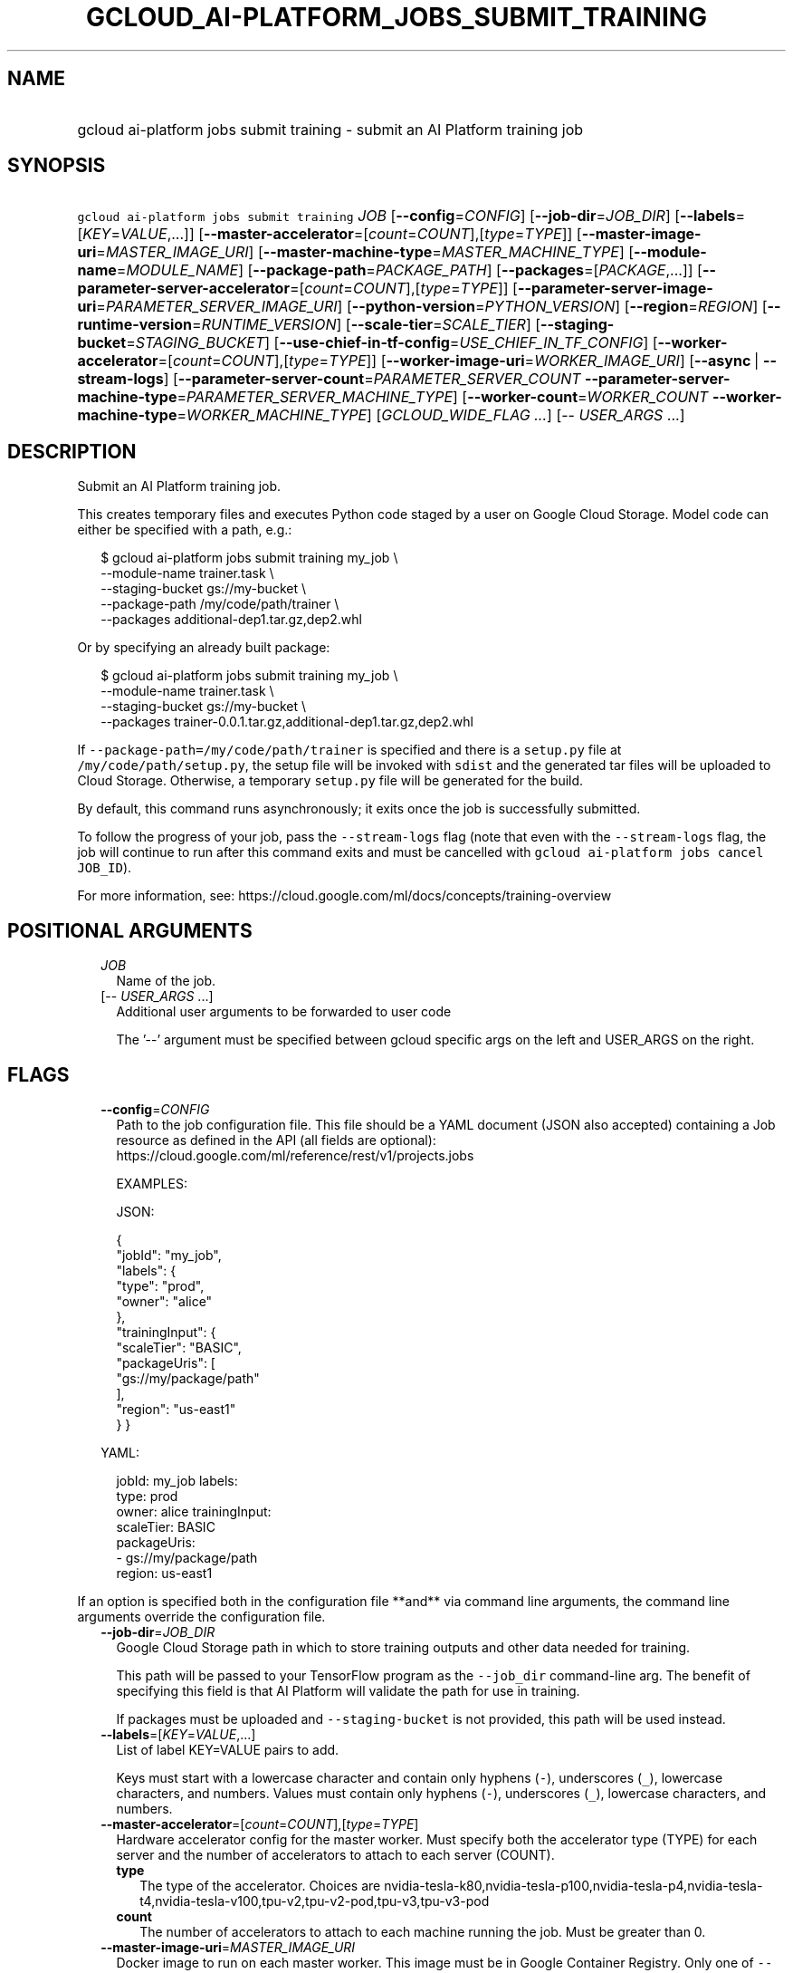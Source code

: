 
.TH "GCLOUD_AI\-PLATFORM_JOBS_SUBMIT_TRAINING" 1



.SH "NAME"
.HP
gcloud ai\-platform jobs submit training \- submit an AI Platform training job



.SH "SYNOPSIS"
.HP
\f5gcloud ai\-platform jobs submit training\fR \fIJOB\fR [\fB\-\-config\fR=\fICONFIG\fR] [\fB\-\-job\-dir\fR=\fIJOB_DIR\fR] [\fB\-\-labels\fR=[\fIKEY\fR=\fIVALUE\fR,...]] [\fB\-\-master\-accelerator\fR=[\fIcount\fR=\fICOUNT\fR],[\fItype\fR=\fITYPE\fR]] [\fB\-\-master\-image\-uri\fR=\fIMASTER_IMAGE_URI\fR] [\fB\-\-master\-machine\-type\fR=\fIMASTER_MACHINE_TYPE\fR] [\fB\-\-module\-name\fR=\fIMODULE_NAME\fR] [\fB\-\-package\-path\fR=\fIPACKAGE_PATH\fR] [\fB\-\-packages\fR=[\fIPACKAGE\fR,...]] [\fB\-\-parameter\-server\-accelerator\fR=[\fIcount\fR=\fICOUNT\fR],[\fItype\fR=\fITYPE\fR]] [\fB\-\-parameter\-server\-image\-uri\fR=\fIPARAMETER_SERVER_IMAGE_URI\fR] [\fB\-\-python\-version\fR=\fIPYTHON_VERSION\fR] [\fB\-\-region\fR=\fIREGION\fR] [\fB\-\-runtime\-version\fR=\fIRUNTIME_VERSION\fR] [\fB\-\-scale\-tier\fR=\fISCALE_TIER\fR] [\fB\-\-staging\-bucket\fR=\fISTAGING_BUCKET\fR] [\fB\-\-use\-chief\-in\-tf\-config\fR=\fIUSE_CHIEF_IN_TF_CONFIG\fR] [\fB\-\-worker\-accelerator\fR=[\fIcount\fR=\fICOUNT\fR],[\fItype\fR=\fITYPE\fR]] [\fB\-\-worker\-image\-uri\fR=\fIWORKER_IMAGE_URI\fR] [\fB\-\-async\fR\ |\ \fB\-\-stream\-logs\fR] [\fB\-\-parameter\-server\-count\fR=\fIPARAMETER_SERVER_COUNT\fR\ \fB\-\-parameter\-server\-machine\-type\fR=\fIPARAMETER_SERVER_MACHINE_TYPE\fR] [\fB\-\-worker\-count\fR=\fIWORKER_COUNT\fR\ \fB\-\-worker\-machine\-type\fR=\fIWORKER_MACHINE_TYPE\fR] [\fIGCLOUD_WIDE_FLAG\ ...\fR] [\-\-\ \fIUSER_ARGS\fR\ ...]



.SH "DESCRIPTION"

Submit an AI Platform training job.

This creates temporary files and executes Python code staged by a user on Google
Cloud Storage. Model code can either be specified with a path, e.g.:

.RS 2m
$ gcloud ai\-platform jobs submit training my_job \e
        \-\-module\-name trainer.task \e
        \-\-staging\-bucket gs://my\-bucket \e
        \-\-package\-path /my/code/path/trainer \e
        \-\-packages additional\-dep1.tar.gz,dep2.whl
.RE

Or by specifying an already built package:

.RS 2m
$ gcloud ai\-platform jobs submit training my_job \e
        \-\-module\-name trainer.task \e
        \-\-staging\-bucket gs://my\-bucket \e
        \-\-packages trainer\-0.0.1.tar.gz,additional\-dep1.tar.gz,dep2.whl
.RE

If \f5\-\-package\-path=/my/code/path/trainer\fR is specified and there is a
\f5setup.py\fR file at \f5/my/code/path/setup.py\fR, the setup file will be
invoked with \f5sdist\fR and the generated tar files will be uploaded to Cloud
Storage. Otherwise, a temporary \f5setup.py\fR file will be generated for the
build.

By default, this command runs asynchronously; it exits once the job is
successfully submitted.

To follow the progress of your job, pass the \f5\-\-stream\-logs\fR flag (note
that even with the \f5\-\-stream\-logs\fR flag, the job will continue to run
after this command exits and must be cancelled with \f5gcloud ai\-platform jobs
cancel JOB_ID\fR).

For more information, see:
https://cloud.google.com/ml/docs/concepts/training\-overview



.SH "POSITIONAL ARGUMENTS"

.RS 2m
.TP 2m
\fIJOB\fR
Name of the job.

.TP 2m
[\-\- \fIUSER_ARGS\fR ...]
Additional user arguments to be forwarded to user code

The '\-\-' argument must be specified between gcloud specific args on the left
and USER_ARGS on the right.


.RE
.sp

.SH "FLAGS"

.RS 2m
.TP 2m
\fB\-\-config\fR=\fICONFIG\fR
Path to the job configuration file. This file should be a YAML document (JSON
also accepted) containing a Job resource as defined in the API (all fields are
optional): https://cloud.google.com/ml/reference/rest/v1/projects.jobs

EXAMPLES:

JSON:

.RS 2m
{
  "jobId": "my_job",
  "labels": {
    "type": "prod",
    "owner": "alice"
  },
  "trainingInput": {
    "scaleTier": "BASIC",
    "packageUris": [
      "gs://my/package/path"
    ],
    "region": "us\-east1"
  }
}
.RE

YAML:

.RS 2m
jobId: my_job
labels:
  type: prod
  owner: alice
trainingInput:
  scaleTier: BASIC
  packageUris:
  \- gs://my/package/path
  region: us\-east1
.RE



.RE
.sp
If an option is specified both in the configuration file **and** via command
line arguments, the command line arguments override the configuration file.

.RS 2m
.TP 2m
\fB\-\-job\-dir\fR=\fIJOB_DIR\fR
Google Cloud Storage path in which to store training outputs and other data
needed for training.

This path will be passed to your TensorFlow program as the \f5\-\-job_dir\fR
command\-line arg. The benefit of specifying this field is that AI Platform will
validate the path for use in training.

If packages must be uploaded and \f5\-\-staging\-bucket\fR is not provided, this
path will be used instead.

.TP 2m
\fB\-\-labels\fR=[\fIKEY\fR=\fIVALUE\fR,...]
List of label KEY=VALUE pairs to add.

Keys must start with a lowercase character and contain only hyphens (\f5\-\fR),
underscores (\f5_\fR), lowercase characters, and numbers. Values must contain
only hyphens (\f5\-\fR), underscores (\f5_\fR), lowercase characters, and
numbers.

.TP 2m
\fB\-\-master\-accelerator\fR=[\fIcount\fR=\fICOUNT\fR],[\fItype\fR=\fITYPE\fR]
Hardware accelerator config for the master worker. Must specify both the
accelerator type (TYPE) for each server and the number of accelerators to attach
to each server (COUNT).


.RS 2m
.TP 2m
\fBtype\fR
The type of the accelerator. Choices are
nvidia\-tesla\-k80,nvidia\-tesla\-p100,nvidia\-tesla\-p4,nvidia\-tesla\-t4,nvidia\-tesla\-v100,tpu\-v2,tpu\-v2\-pod,tpu\-v3,tpu\-v3\-pod

.TP 2m
\fBcount\fR
The number of accelerators to attach to each machine running the job. Must be
greater than 0.

.RE
.sp
.TP 2m
\fB\-\-master\-image\-uri\fR=\fIMASTER_IMAGE_URI\fR
Docker image to run on each master worker. This image must be in Google
Container Registry. Only one of \f5\-\-master\-image\-uri\fR and
\f5\-\-runtime\-version\fR must be specified.

.TP 2m
\fB\-\-master\-machine\-type\fR=\fIMASTER_MACHINE_TYPE\fR
Specifies the type of virtual machine to use for training job's master worker.

You must set this value when \f5\-\-scale\-tier\fR is set to \f5CUSTOM\fR.

.TP 2m
\fB\-\-module\-name\fR=\fIMODULE_NAME\fR
Name of the module to run.

.TP 2m
\fB\-\-package\-path\fR=\fIPACKAGE_PATH\fR
Path to a Python package to build. This should point to a directory containing
the Python source for the job. It will be built using \fBsetuptools\fR (which
must be installed) using its \fBparent\fR directory as context. If the parent
directory contains a \f5setup.py\fR file, the build will use that; otherwise, it
will use a simple built\-in one.

.TP 2m
\fB\-\-packages\fR=[\fIPACKAGE\fR,...]
Path to Python archives used for training. These can be local paths (absolute or
relative), in which case they will be uploaded to the Cloud Storage bucket given
by \f5\-\-staging\-bucket\fR, or Cloud Storage URLs
('gs://bucket\-name/path/to/package.tar.gz').

.TP 2m
\fB\-\-parameter\-server\-accelerator\fR=[\fIcount\fR=\fICOUNT\fR],[\fItype\fR=\fITYPE\fR]
Hardware accelerator config for the parameter servers. Must specify both the
accelerator type (TYPE) for each server and the number of accelerators to attach
to each server (COUNT).


.RS 2m
.TP 2m
\fBtype\fR
The type of the accelerator. Choices are
nvidia\-tesla\-k80,nvidia\-tesla\-p100,nvidia\-tesla\-p4,nvidia\-tesla\-t4,nvidia\-tesla\-v100,tpu\-v2,tpu\-v2\-pod,tpu\-v3,tpu\-v3\-pod

.TP 2m
\fBcount\fR
The number of accelerators to attach to each machine running the job. Must be
greater than 0.

.RE
.sp
.TP 2m
\fB\-\-parameter\-server\-image\-uri\fR=\fIPARAMETER_SERVER_IMAGE_URI\fR
Docker image to run on each parameter server. This image must be in Google
Container Registry. If not specified, the value of \f5\-\-master\-image\-uri\fR
is used.

.TP 2m
\fB\-\-python\-version\fR=\fIPYTHON_VERSION\fR
Version of Python used during training. If not set, the default version is 2.7.
Python 3.5 is available when \f5\-\-runtime\-version\fR is set to 1.4 and above.
Python 2.7 works with all supported runtime versions.

.TP 2m
\fB\-\-region\fR=\fIREGION\fR
Region of the machine learning training job to submit. If not specified, you may
be prompted to select a region.

To avoid prompting when this flag is omitted, you can set the
\f5\fIcompute/region\fR\fR property:

.RS 2m
$ gcloud config set compute/region REGION
.RE

A list of regions can be fetched by running:

.RS 2m
$ gcloud compute regions list
.RE

To unset the property, run:

.RS 2m
$ gcloud config unset compute/region
.RE

Alternatively, the region can be stored in the environment variable
\f5\fICLOUDSDK_COMPUTE_REGION\fR\fR.

.TP 2m
\fB\-\-runtime\-version\fR=\fIRUNTIME_VERSION\fR
AI Platform runtime version for this job. Defaults to a stable version, which is
defined in documentation along with the list of supported versions:
https://cloud.google.com/ml\-engine/docs/tensorflow/runtime\-version\-list

.TP 2m
\fB\-\-scale\-tier\fR=\fISCALE_TIER\fR
Specify the machine types, the number of replicas for workers, and parameter
servers. \fISCALE_TIER\fR must be one of:

.RS 2m
.TP 2m
\fBbasic\fR
Single worker instance. This tier is suitable for learning how to use AI
Platform, and for experimenting with new models using small datasets.
.TP 2m
\fBbasic\-gpu\fR
Single worker instance with a GPU.
.TP 2m
\fBbasic\-tpu\fR
Single worker instance with a Cloud TPU.
.TP 2m
\fBcustom\fR
CUSTOM tier is not a set tier, but rather enables you to use your own cluster
specification. When you use this tier, set values to configure your processing
cluster according to these guidelines (using the \f5\-\-config\fR flag):

.RS 2m
.IP "\(bu" 2m
You \fImust\fR set \f5TrainingInput.masterType\fR to specify the type of machine
to use for your master node. This is the only required setting.
.IP "\(bu" 2m
You \fImay\fR set \f5TrainingInput.workerCount\fR to specify the number of
workers to use. If you specify one or more workers, you \fImust\fR also set
\f5TrainingInput.workerType\fR to specify the type of machine to use for your
worker nodes.
.IP "\(bu" 2m
You \fImay\fR set \f5TrainingInput.parameterServerCount\fR to specify the number
of parameter servers to use. If you specify one or more parameter servers, you
\fImust\fR also set \f5TrainingInput.parameterServerType\fR to specify the type
of machine to use for your parameter servers. Note that all of your workers must
use the same machine type, which can be different from your parameter server
type and master type. Your parameter servers must likewise use the same machine
type, which can be different from your worker type and master type.
.RE
.sp
.TP 2m
\fBpremium\-1\fR
Large number of workers with many parameter servers.
.TP 2m
\fBstandard\-1\fR
Many workers and a few parameter servers.
.RE
.sp

.RE
.sp

.RS 2m
.TP 2m
\fB\-\-staging\-bucket\fR=\fISTAGING_BUCKET\fR
Bucket in which to stage training archives.

Required only if a file upload is necessary (that is, other flags include local
paths) and no other flags implicitly specify an upload path.

.TP 2m
\fB\-\-use\-chief\-in\-tf\-config\fR=\fIUSE_CHIEF_IN_TF_CONFIG\fR
Use "chief" role in the cluster instead of "master". This is required for
TensorFlow 2.0 and newer versions. Unlike "master" node, "chief" node does not
run evaluation.

.TP 2m
\fB\-\-worker\-accelerator\fR=[\fIcount\fR=\fICOUNT\fR],[\fItype\fR=\fITYPE\fR]
Hardware accelerator config for the worker nodes. Must specify both the
accelerator type (TYPE) for each server and the number of accelerators to attach
to each server (COUNT).


.RS 2m
.TP 2m
\fBtype\fR
The type of the accelerator. Choices are
nvidia\-tesla\-k80,nvidia\-tesla\-p100,nvidia\-tesla\-p4,nvidia\-tesla\-t4,nvidia\-tesla\-v100,tpu\-v2,tpu\-v2\-pod,tpu\-v3,tpu\-v3\-pod

.TP 2m
\fBcount\fR
The number of accelerators to attach to each machine running the job. Must be
greater than 0.

.RE
.sp
.TP 2m
\fB\-\-worker\-image\-uri\fR=\fIWORKER_IMAGE_URI\fR
Docker image to run on each worker node. This image must be in Google Container
Registry. If not specified, the value of \f5\-\-master\-image\-uri\fR is used.

.TP 2m

At most one of these may be specified:

.RS 2m
.TP 2m
\fB\-\-async\fR
(DEPRECATED) Display information about the operation in progress without waiting
for the operation to complete. Enabled by default and can be omitted; use
\f5\-\-stream\-logs\fR to run synchronously.

.TP 2m
\fB\-\-stream\-logs\fR
Block until job completion and stream the logs while the job runs.

Note that even if command execution is halted, the job will still run until
cancelled with

.RS 2m
$ gcloud ai\-platform jobs cancel JOB_ID
.RE

.RE
.sp
.TP 2m

Configure parameter server machine type settings.

.RS 2m
.TP 2m
\fB\-\-parameter\-server\-count\fR=\fIPARAMETER_SERVER_COUNT\fR
The number of parameter servers to use for the training job. This flag must be
specified if any of the other arguments in this group are specified.

.TP 2m
\fB\-\-parameter\-server\-machine\-type\fR=\fIPARAMETER_SERVER_MACHINE_TYPE\fR
Type of virtual machine to use for training job's parameter servers. This flag
must be specified if any of the other arguments in this group are specified
machine to use for training job's parameter servers. This flag must be specified
if any of the other arguments in this group are specified.

.RE
.sp
.TP 2m

Configure worker node machine type settings.

.RS 2m
.TP 2m
\fB\-\-worker\-count\fR=\fIWORKER_COUNT\fR
The number of worker nodes to use for the training job. This flag must be
specified if any of the other arguments in this group are specified.

.TP 2m
\fB\-\-worker\-machine\-type\fR=\fIWORKER_MACHINE_TYPE\fR
Type of virtual machine to use for training job's worker nodes. This flag must
be specified if any of the other arguments in this group are specified.


.RE
.RE
.sp

.SH "GCLOUD WIDE FLAGS"

These flags are available to all commands: \-\-account, \-\-billing\-project,
\-\-configuration, \-\-flags\-file, \-\-flatten, \-\-format, \-\-help,
\-\-impersonate\-service\-account, \-\-log\-http, \-\-project, \-\-quiet,
\-\-trace\-token, \-\-user\-output\-enabled, \-\-verbosity.

Run \fB$ gcloud help\fR for details.



.SH "NOTES"

These variants are also available:

.RS 2m
$ gcloud alpha ai\-platform jobs submit training
$ gcloud beta ai\-platform jobs submit training
.RE

